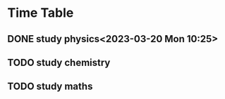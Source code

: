 * Time Table

** DONE study physics<2023-03-20 Mon 10:25> 
CLOSED: [2023-03-20 Mon 19:31]
** TODO study chemistry 
** TODO study maths
